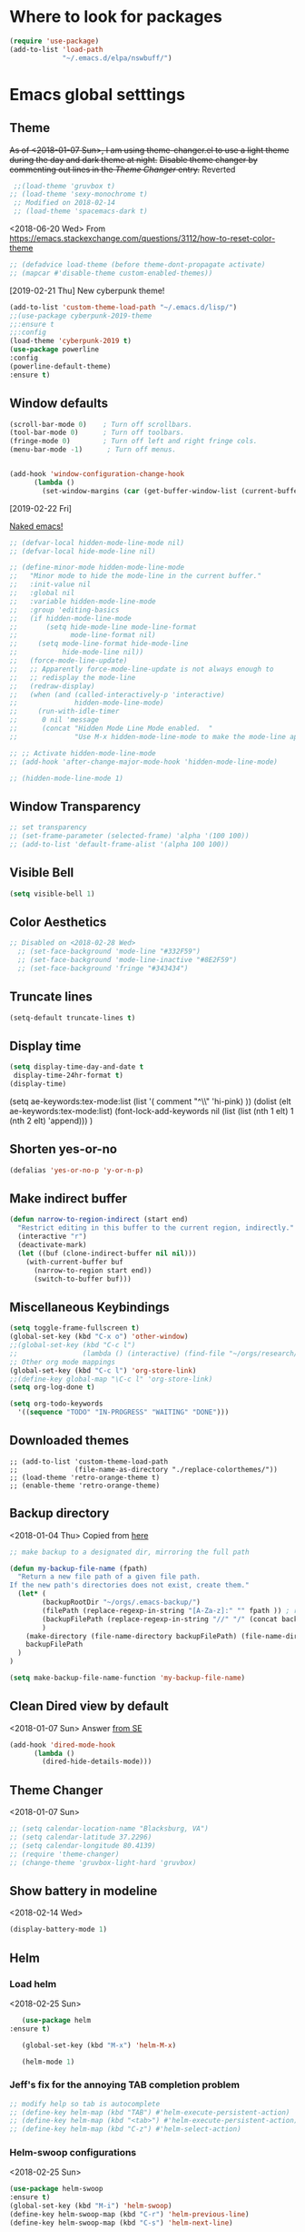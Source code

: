 * Where to look for packages
#+begin_src emacs-lisp
  (require 'use-package)
  (add-to-list 'load-path
               "~/.emacs.d/elpa/nswbuff/")

#+end_src

#+RESULTS:

* Emacs global setttings
** Theme
+As of <2018-01-07 Sun>, I am using theme-changer.el to use a light theme during the day and dark theme at night.+
+Disable theme changer by commenting out lines in the [[*Theme Changer][Theme Changer]] entry.+
Reverted
#+BEGIN_SRC emacs-lisp
  ;;(load-theme 'gruvbox t) 
 ;; (load-theme 'sexy-monochrome t)
  ;; Modified on 2018-02-14
  ;; (load-theme 'spacemacs-dark t)
#+END_SRC
<2018-06-20 Wed>
From https://emacs.stackexchange.com/questions/3112/how-to-reset-color-theme
#+BEGIN_SRC emacs-lisp
  ;; (defadvice load-theme (before theme-dont-propagate activate)
  ;; (mapcar #'disable-theme custom-enabled-themes))

#+END_SRC

#+RESULTS:
: load-theme
[2019-02-21 Thu]
New cyberpunk theme!
#+begin_src emacs-lisp
(add-to-list 'custom-theme-load-path "~/.emacs.d/lisp/")
;;(use-package cyberpunk-2019-theme
;;:ensure t
;;:config
(load-theme 'cyberpunk-2019 t)
(use-package powerline
:config
(powerline-default-theme)
:ensure t)
#+end_src

#+RESULTS:
: t

** Window defaults
#+BEGIN_SRC emacs-lisp
(scroll-bar-mode 0)    ; Turn off scrollbars.
(tool-bar-mode 0)      ; Turn off toolbars.
(fringe-mode 0)        ; Turn off left and right fringe cols.
(menu-bar-mode -1)      ; Turn off menus.


(add-hook 'window-configuration-change-hook
	  (lambda ()
	    (set-window-margins (car (get-buffer-window-list (current-buffer) nil t)) 2 2 )))
#+END_SRC
[2019-02-22 Fri]

[[https://emacs-doctor.com/emacs-strip-tease.html][Naked emacs!]]

#+begin_src emacs-lisp
  ;; (defvar-local hidden-mode-line-mode nil)
  ;; (defvar-local hide-mode-line nil)

  ;; (define-minor-mode hidden-mode-line-mode
  ;;   "Minor mode to hide the mode-line in the current buffer."
  ;;   :init-value nil
  ;;   :global nil
  ;;   :variable hidden-mode-line-mode
  ;;   :group 'editing-basics
  ;;   (if hidden-mode-line-mode
  ;;       (setq hide-mode-line mode-line-format
  ;;             mode-line-format nil)
  ;;     (setq mode-line-format hide-mode-line
  ;;           hide-mode-line nil))
  ;;   (force-mode-line-update)
  ;;   ;; Apparently force-mode-line-update is not always enough to
  ;;   ;; redisplay the mode-line
  ;;   (redraw-display)
  ;;   (when (and (called-interactively-p 'interactive)
  ;;              hidden-mode-line-mode)
  ;;     (run-with-idle-timer
  ;;      0 nil 'message
  ;;      (concat "Hidden Mode Line Mode enabled.  "
  ;;              "Use M-x hidden-mode-line-mode to make the mode-line appear."))))

  ;; ;; Activate hidden-mode-line-mode
  ;; (add-hook 'after-change-major-mode-hook 'hidden-mode-line-mode)

  ;; (hidden-mode-line-mode 1)
#+end_src
** Window Transparency
#+BEGIN_SRC emacs-lisp
  ;; set transparency
  ;; (set-frame-parameter (selected-frame) 'alpha '(100 100))
  ;; (add-to-list 'default-frame-alist '(alpha 100 100))
#+END_SRC
** Visible Bell
#+BEGIN_SRC emacs-lisp
(setq visible-bell 1)
#+END_SRC

** Color Aesthetics
#+BEGIN_SRC emacs-lisp
;; Disabled on <2018-02-28 Wed>
  ;; (set-face-background 'mode-line "#332F59")
  ;; (set-face-background 'mode-line-inactive "#8E2F59")
  ;; (set-face-background 'fringe "#343434")
#+END_SRC
** Truncate lines
#+BEGIN_SRC emacs-lisp
  (setq-default truncate-lines t)
#+END_SRC
** Display time
#+BEGIN_SRC emacs-lisp
(setq display-time-day-and-date t
 display-time-24hr-format t)
(display-time)
#+END_SRC
(setq ae-keywords:tex-mode:list 
      (list  '( comment "^\\s *\\(%.+$\\)" 'hi-pink)
      ))
(dolist (elt ae-keywords:tex-mode:list)
  (font-lock-add-keywords nil (list (list (nth 1 elt) 1 (nth 2 elt) 'append)))
  )
** Shorten yes-or-no
#+begin_src emacs-lisp
    (defalias 'yes-or-no-p 'y-or-n-p)
#+end_src

#+RESULTS:
: yes-or-no-p

** Make indirect buffer 
#+BEGIN_SRC emacs-lisp
(defun narrow-to-region-indirect (start end)
  "Restrict editing in this buffer to the current region, indirectly."
  (interactive "r")
  (deactivate-mark)
  (let ((buf (clone-indirect-buffer nil nil)))
    (with-current-buffer buf
      (narrow-to-region start end))
      (switch-to-buffer buf)))
#+END_SRC
** Miscellaneous Keybindings
#+BEGIN_SRC emacs-lisp
(setq toggle-frame-fullscreen t)
(global-set-key (kbd "C-x o") 'other-window)
;;(global-set-key (kbd "C-c l") 
;;                (lambda () (interactive) (find-file "~/orgs/research/LabNoteBook.org")))
;; Other org mode mappings
(global-set-key (kbd "C-c l") 'org-store-link)
;;(define-key global-map "\C-c l" 'org-store-link)
(setq org-log-done t)

(setq org-todo-keywords
  '((sequence "TODO" "IN-PROGRESS" "WAITING" "DONE")))
#+END_SRC
** Downloaded themes
#+BEGIN_SRC elisp
  ;; (add-to-list 'custom-theme-load-path
  ;;              (file-name-as-directory "./replace-colorthemes/"))
  ;; (load-theme 'retro-orange-theme t)
  ;; (enable-theme 'retro-orange-theme)
#+END_SRC
** Backup directory
<2018-01-04 Thu>
Copied from [[http://ergoemacs.org/emacs/emacs_set_backup_into_a_directory.html][here]]
#+BEGIN_SRC emacs-lisp
;; make backup to a designated dir, mirroring the full path

(defun my-backup-file-name (fpath)
  "Return a new file path of a given file path.
If the new path's directories does not exist, create them."
  (let* (
        (backupRootDir "~/orgs/.emacs-backup/")
        (filePath (replace-regexp-in-string "[A-Za-z]:" "" fpath )) ; remove Windows driver letter in path, for example, “C:”
        (backupFilePath (replace-regexp-in-string "//" "/" (concat backupRootDir filePath "~") ))
        )
    (make-directory (file-name-directory backupFilePath) (file-name-directory backupFilePath))
    backupFilePath
  )
)

(setq make-backup-file-name-function 'my-backup-file-name)

#+END_SRC
** Clean Dired view by default
   <2018-01-07 Sun>
   Answer [[https://emacs.stackexchange.com/a/27913][from SE]]
   #+BEGIN_SRC emacs-lisp
(add-hook 'dired-mode-hook
      (lambda ()
        (dired-hide-details-mode)))
#+END_SRC
** Theme Changer
   <2018-01-07 Sun>
#+BEGIN_SRC emacs-lisp
  ;; (setq calendar-location-name "Blacksburg, VA") 
  ;; (setq calendar-latitude 37.2296)
  ;; (setq calendar-longitude 80.4139)
  ;; (require 'theme-changer)
  ;; (change-theme 'gruvbox-light-hard 'gruvbox)
#+END_SRC
** Show battery in modeline
<2018-02-14 Wed>
#+BEGIN_SRC emacs-lisp
(display-battery-mode 1) 
#+END_SRC
** Helm
*** Load helm
 <2018-02-25 Sun>
 #+BEGIN_SRC emacs-lisp
   (use-package helm
:ensure t)

   (global-set-key (kbd "M-x") 'helm-M-x)

   (helm-mode 1)
 #+END_SRC
*** Jeff's fix for the annoying TAB completion problem
#+BEGIN_SRC emacs-lisp
  ;; modify help so tab is autocomplete
  ;; (define-key helm-map (kbd "TAB") #'helm-execute-persistent-action)
  ;; (define-key helm-map (kbd "<tab>") #'helm-execute-persistent-action)
  ;; (define-key helm-map (kbd "C-z") #'helm-select-action)
#+END_SRC
*** Helm-swoop configurations
<2018-02-25 Sun>
#+BEGIN_SRC emacs-lisp
(use-package helm-swoop
:ensure t)
(global-set-key (kbd "M-i") 'helm-swoop)
(define-key helm-swoop-map (kbd "C-r") 'helm-previous-line)
(define-key helm-swoop-map (kbd "C-s") 'helm-next-line)
#+END_SRC
*** Reconfiguring helm-bibtex
#+BEGIN_SRC emacs-lisp
(add-to-list 'load-path
              "~/.emacs.d/elpa/helm-bibtex")
(autoload 'helm-bibtex "helm-bibtex" "" t)
#+END_SRC
** Abbrev
<2018-02-25 Sun>
#+BEGIN_SRC emacs-lisp
  ;; (load "~/.emacs.d/lisp/aj-abbrev.el")   
#+END_SRC
** Visual Regexp
<2018-02-25 Sun>
#+BEGIN_SRC emacs-lisp
(use-package visual-regexp
:ensure t)
(define-key global-map (kbd "C-c r") 'vr/replace)
(define-key global-map (kbd "C-c q") 'vr/query-replace)
#+END_SRC
** YASnippet
<2018-04-05 Thu>
#+BEGIN_SRC emacs-lisp
(add-to-list 'load-path
              "~/.emacs.d/plugins/yasnippet")
(use-package yasnippet
:ensure t)

(setq yas-snippet-dirs
      '("~/.emacs.d/snippets"                 ;; personal snippets
        ))
(yas-global-mode 1)
#+END_SRC

#+RESULTS:
: t

** Company
#+BEGIN_SRC emacs-lisp :tangle no
  (add-hook 'after-init-hook 'global-company-mode)
  (with-eval-after-load 'company 
    (add-to-list 'company-backends 'company-jedi 'company-math-symbols-latex))
  ;; (add-to-list 'company-backends 'company-ob-ipython) ;
#+END_SRC

#+RESULTS:
| company-bbdb | company-nxml | company-css | company-eclim | company-semantic | company-clang | company-xcode | company-cmake | company-capf | company-files | (company-dabbrev-code company-gtags company-etags company-keywords) | company-oddmuse | company-dabbrev | company-jedi |

[2019-03-14 Thu]
#+begin_src emacs-lisp
    (eval-after-load 'company
      '(progn
         (define-key company-active-map (kbd "<tab>") 'company-complete-common-or-cycle)
         ))

    ;;(company-quickhelp-mode)
  ;; (require 'company-box)
  ;; (add-hook 'company-mode-hook 'company-box-mode)
#+end_src

** Annoying C-z
<2018-04-27 Fri>
Found it [[https://superuser.com/a/349997][on stackexhange]]
#+BEGIN_SRC emacs-lisp
(global-unset-key (kbd "C-z"))
#+END_SRC
** Fonts
#+BEGIN_SRC emacs-lisp
  ;; (when (window-system)
  ;;   (set-frame-font "Fira Code"))
  ;; (let ((alist '((33 . ".\\(?:\\(?:==\\|!!\\)\\|[!=]\\)")
  ;;                (35 . ".\\(?:###\\|##\\|_(\\|[#(?[_{]\\)")
  ;;                (36 . ".\\(?:>\\)")
  ;;                (37 . ".\\(?:\\(?:%%\\)\\|%\\)")
  ;;                (38 . ".\\(?:\\(?:&&\\)\\|&\\)")
  ;;                (42 . ".\\(?:\\(?:\\*\\*/\\)\\|\\(?:\\*[*/]\\)\\|[*/>]\\)")
  ;;                (43 . ".\\(?:\\(?:\\+\\+\\)\\|[+>]\\)")
  ;;                (45 . ".\\(?:\\(?:-[>-]\\|<<\\|>>\\)\\|[<>}~-]\\)")
  ;;                (46 . ".\\(?:\\(?:\\.[.<]\\)\\|[.=-]\\)")
  ;;                (47 . ".\\(?:\\(?:\\*\\*\\|//\\|==\\)\\|[*/=>]\\)")
  ;;                (48 . ".\\(?:x[a-zA-Z]\\)")
  ;;                (58 . ".\\(?:::\\|[:=]\\)")
  ;;                (59 . ".\\(?:;;\\|;\\)")
  ;;                (60 . ".\\(?:\\(?:!--\\)\\|\\(?:~~\\|->\\|\\$>\\|\\*>\\|\\+>\\|--\\|<[<=-]\\|=[<=>]\\||>\\)\\|[*$+~/<=>|-]\\)")
  ;;                (61 . ".\\(?:\\(?:/=\\|:=\\|<<\\|=[=>]\\|>>\\)\\|[<=>~]\\)")
  ;;                (62 . ".\\(?:\\(?:=>\\|>[=>-]\\)\\|[=>-]\\)")
  ;;                (63 . ".\\(?:\\(\\?\\?\\)\\|[:=?]\\)")
  ;;                (91 . ".\\(?:]\\)")
  ;;                (92 . ".\\(?:\\(?:\\\\\\\\\\)\\|\\\\\\)")
  ;;                (94 . ".\\(?:=\\)")
  ;;                (119 . ".\\(?:ww\\)")
  ;;                (123 . ".\\(?:-\\)")
  ;;                (124 . ".\\(?:\\(?:|[=|]\\)\\|[=>|]\\)")
  ;;                (126 . ".\\(?:~>\\|~~\\|[>=@~-]\\)")
  ;;                )
  ;;              ))
  ;;   (dolist (char-regexp alist)
  ;;     (set-char-table-range composition-function-table (car char-regexp)
  ;;                           `([,(cdr char-regexp) 0 font-shape-gstring]))))



  ;; ;;; Fira code
  ;; ;; This works when using emacs --daemon + emacsclient
  ;; (add-hook 'after-make-frame-functions (lambda (frame) (set-fontset-font t '(#Xe100 . #Xe16f) "Fira Code Symbol")))
  ;; ;; This works when using emacs without server/client
  ;; (set-fontset-font t '(#Xe100 . #Xe16f) "Fira Code Symbol")
  ;; ;; I haven't found one statement that makes both of the above situations work, so I use both for now

  ;; (defconst fira-code-font-lock-keywords-alist
  ;;   (mapcar (lambda (regex-char-pair)
  ;;             `(,(car regex-char-pair)
  ;;               (0 (prog1 ()
  ;;                    (compose-region (match-beginning 1)
  ;;                                    (match-end 1)
  ;;                                    ;; The first argument to concat is a string containing a literal tab
  ;;                                    ,(concat "	" (list (decode-char 'ucs (cadr regex-char-pair)))))))))
  ;;           '(("\\(www\\)"                   #Xe100)
  ;;             ("[^/]\\(\\*\\*\\)[^/]"        #Xe101)
  ;;             ("\\(\\*\\*\\*\\)"             #Xe102)
  ;;             ("\\(\\*\\*/\\)"               #Xe103)
  ;;             ("\\(\\*>\\)"                  #Xe104)
  ;;             ("[^*]\\(\\*/\\)"              #Xe105)
  ;;             ("\\(\\\\\\\\\\)"              #Xe106)
  ;;             ("\\(\\\\\\\\\\\\\\)"          #Xe107)
  ;;             ("\\({-\\)"                    #Xe108)
  ;;             ("\\(\\[\\]\\)"                #Xe109)
  ;;             ("\\(::\\)"                    #Xe10a)
  ;;             ("\\(:::\\)"                   #Xe10b)
  ;;             ("[^=]\\(:=\\)"                #Xe10c)
  ;;             ("\\(!!\\)"                    #Xe10d)
  ;;             ("\\(!=\\)"                    #Xe10e)
  ;;             ("\\(!==\\)"                   #Xe10f)
  ;;             ("\\(-}\\)"                    #Xe110)
  ;;             ("\\(--\\)"                    #Xe111)
  ;;             ("\\(---\\)"                   #Xe112)
  ;;             ("\\(-->\\)"                   #Xe113)
  ;;             ("[^-]\\(->\\)"                #Xe114)
  ;;             ("\\(->>\\)"                   #Xe115)
  ;;             ("\\(-<\\)"                    #Xe116)
  ;;             ("\\(-<<\\)"                   #Xe117)
  ;;             ("\\(-~\\)"                    #Xe118)
  ;;             ("\\(#{\\)"                    #Xe119)
  ;;             ("\\(#\\[\\)"                  #Xe11a)
  ;;             ("\\(##\\)"                    #Xe11b)
  ;;             ("\\(###\\)"                   #Xe11c)
  ;;             ("\\(####\\)"                  #Xe11d)
  ;;             ("\\(#(\\)"                    #Xe11e)
  ;;             ("\\(#\\?\\)"                  #Xe11f)
  ;;             ("\\(#_\\)"                    #Xe120)
  ;;             ("\\(#_(\\)"                   #Xe121)
  ;;             ("\\(\\.-\\)"                  #Xe122)
  ;;             ("\\(\\.=\\)"                  #Xe123)
  ;;             ("\\(\\.\\.\\)"                #Xe124)
  ;;             ("\\(\\.\\.<\\)"               #Xe125)
  ;;             ("\\(\\.\\.\\.\\)"             #Xe126)
  ;;             ("\\(\\?=\\)"                  #Xe127)
  ;;             ("\\(\\?\\?\\)"                #Xe128)
  ;;             ("\\(;;\\)"                    #Xe129)
  ;;             ("\\(/\\*\\)"                  #Xe12a)
  ;;             ("\\(/\\*\\*\\)"               #Xe12b)
  ;;             ("\\(/=\\)"                    #Xe12c)
  ;;             ("\\(/==\\)"                   #Xe12d)
  ;;             ("\\(/>\\)"                    #Xe12e)
  ;;             ("\\(//\\)"                    #Xe12f)
  ;;             ("\\(///\\)"                   #Xe130)
  ;;             ("\\(&&\\)"                    #Xe131)
  ;;             ("\\(||\\)"                    #Xe132)
  ;;             ("\\(||=\\)"                   #Xe133)
  ;;             ("[^|]\\(|=\\)"                #Xe134)
  ;;             ("\\(|>\\)"                    #Xe135)
  ;;             ("\\(\\^=\\)"                  #Xe136)
  ;;             ("\\(\\$>\\)"                  #Xe137)
  ;;             ("\\(\\+\\+\\)"                #Xe138)
  ;;             ("\\(\\+\\+\\+\\)"             #Xe139)
  ;;             ("\\(\\+>\\)"                  #Xe13a)
  ;;             ("\\(=:=\\)"                   #Xe13b)
  ;;             ("[^!/]\\(==\\)[^>]"           #Xe13c)
  ;;             ("\\(===\\)"                   #Xe13d)
  ;;             ("\\(==>\\)"                   #Xe13e)
  ;;             ("[^=]\\(=>\\)"                #Xe13f)
  ;;             ("\\(=>>\\)"                   #Xe140)
  ;;             ("\\(<=\\)"                    #Xe141)
  ;;             ("\\(=<<\\)"                   #Xe142)
  ;;             ("\\(=/=\\)"                   #Xe143)
  ;;             ("\\(>-\\)"                    #Xe144)
  ;;             ("\\(>=\\)"                    #Xe145)
  ;;             ("\\(>=>\\)"                   #Xe146)
  ;;             ("[^-=]\\(>>\\)"               #Xe147)
  ;;             ("\\(>>-\\)"                   #Xe148)
  ;;             ("\\(>>=\\)"                   #Xe149)
  ;;             ("\\(>>>\\)"                   #Xe14a)
  ;;             ("\\(<\\*\\)"                  #Xe14b)
  ;;             ("\\(<\\*>\\)"                 #Xe14c)
  ;;             ("\\(<|\\)"                    #Xe14d)
  ;;             ("\\(<|>\\)"                   #Xe14e)
  ;;             ("\\(<\\$\\)"                  #Xe14f)
  ;;             ("\\(<\\$>\\)"                 #Xe150)
  ;;             ("\\(<!--\\)"                  #Xe151)
  ;;             ("\\(<-\\)"                    #Xe152)
  ;;             ("\\(<--\\)"                   #Xe153)
  ;;             ("\\(<->\\)"                   #Xe154)
  ;;             ("\\(<\\+\\)"                  #Xe155)
  ;;             ("\\(<\\+>\\)"                 #Xe156)
  ;;             ("\\(<=\\)"                    #Xe157)
  ;;             ("\\(<==\\)"                   #Xe158)
  ;;             ("\\(<=>\\)"                   #Xe159)
  ;;             ("\\(<=<\\)"                   #Xe15a)
  ;;             ("\\(<>\\)"                    #Xe15b)
  ;;             ("[^-=]\\(<<\\)"               #Xe15c)
  ;;             ("\\(<<-\\)"                   #Xe15d)
  ;;             ("\\(<<=\\)"                   #Xe15e)
  ;;             ("\\(<<<\\)"                   #Xe15f)
  ;;             ("\\(<~\\)"                    #Xe160)
  ;;             ("\\(<~~\\)"                   #Xe161)
  ;;             ("\\(</\\)"                    #Xe162)
  ;;             ("\\(</>\\)"                   #Xe163)
  ;;             ("\\(~@\\)"                    #Xe164)
  ;;             ("\\(~-\\)"                    #Xe165)
  ;;             ("\\(~=\\)"                    #Xe166)
  ;;             ("\\(~>\\)"                    #Xe167)
  ;;             ("[^<]\\(~~\\)"                #Xe168)
  ;;             ("\\(~~>\\)"                   #Xe169)
  ;;             ("\\(%%\\)"                    #Xe16a)
  ;;             ;;("\\(x\\)"                     #Xe16b)
  ;;             ("[^:=]\\(:\\)[^:=]"           #Xe16c)
  ;;             ("[^\\+<>]\\(\\+\\)[^\\+<>]"   #Xe16d)
  ;;             ("[^\\*/<>]\\(\\*\\)[^\\*/<>]" #Xe16f))))

  ;; (defun add-fira-code-symbol-keywords ()
  ;;   (font-lock-add-keywords nil fira-code-font-lock-keywords-alist))

  ;; (add-hook 'prog-mode-hook
  ;;           #'add-fira-code-symbol-keywords)

      ;; (set-face-font 'default "-CYEL-Iosevka-normal-normal-normal-*-16-*-*-*-d-0-iso10646-1")
      ;; (add-to-list 'load-path
      ;;              "~/.emacs.d/lisp/")
      ;; (load "~/.emacs.d/lisp/symbols.el")
#+END_SRC
** Rectangular select regep operations
   <2018-05-10 Thu>
Copied from [[https://stackoverflow.com/questions/11130546/search-and-replace-inside-a-rectangle-in-emacs][this Stackoverflow answer]]
#+BEGIN_SRC emacs-lisp :tangle no
  (use-package rect
               :ensure t)


  (defun my-search-replace-in-rectangle
    (start end search-pattern replacement search-function literal)
    "Replace all instances of SEARCH-PATTERN (as found by SEARCH-FUNCTION)
  with REPLACEMENT, in each line of the rectangle established by the START
  and END buffer positions.

  SEARCH-FUNCTION should take the same BOUND and NOERROR arguments as
  `search-forward' and `re-search-forward'.

  The LITERAL argument is passed to `replace-match' during replacement.

  If `case-replace' is nil, do not alter case of replacement text."
    (apply-on-rectangle
     (lambda (start-col end-col search-function search-pattern replacement)
       (move-to-column start-col)
       (let ((bound (min (+ (point) (- end-col start-col))
                         (line-end-position)))
             (fixedcase (not case-replace)))
         (while (funcall search-function search-pattern bound t)
           (replace-match replacement fixedcase literal))))
     start end search-function search-pattern replacement))

  (defun my-replace-regexp-rectangle-read-args (regexp-flag)
    "Interactively read arguments for `my-replace-regexp-rectangle'
  or `my-replace-string-rectangle' (depending upon REGEXP-FLAG)."
    (let ((args (query-replace-read-args
                 (concat "Replace"
                         (if current-prefix-arg " word" "")
                         (if regexp-flag " regexp" " string"))
                 regexp-flag)))
      (list (region-beginning) (region-end)
            (nth 0 args) (nth 1 args) (nth 2 args))))

  (defun my-replace-regexp-rectangle
    (start end regexp to-string &optional delimited)
    "Perform a regexp search and replace on each line of a rectangle
  established by START and END (interactively, the marked region),
  similar to `replace-regexp'.

  Optional arg DELIMITED (prefix arg if interactive), if non-nil, means
  replace only matches surrounded by word boundaries.

  If `case-replace' is nil, do not alter case of replacement text."
    (interactive (my-replace-regexp-rectangle-read-args t))
    (when delimited
      (setq regexp (concat "\\b" regexp "\\b")))
    (my-search-replace-in-rectangle
     start end regexp to-string 're-search-forward nil))

  (defun my-replace-string-rectangle
    (start end from-string to-string &optional delimited)
    "Perform a string search and replace on each line of a rectangle
  established by START and END (interactively, the marked region),
  similar to `replace-string'.

  Optional arg DELIMITED (prefix arg if interactive), if non-nil, means
  replace only matches surrounded by word boundaries.

  If `case-replace' is nil, do not alter case of replacement text."
    (interactive (my-replace-regexp-rectangle-read-args nil))
    (let ((search-function 'search-forward))
      (when delimited
        (setq search-function 're-search-forward
              from-string (concat "\\b" (regexp-quote from-string) "\\b")))
      (my-search-replace-in-rectangle
       start end from-string to-string search-function t)))

  (global-set-key (kbd "C-x r M-%") 'my-replace-string-rectangle)
  (global-set-key (kbd "C-x r C-M-%") 'my-replace-regexp-rectangle)
#+END_SRC
** Auto fill mode
<2018-06-08 Fri>
Set autofill mode by default for all major modes
#+BEGIN_SRC emacs-lisp
;; This becomes annoying in shell and org buffers
;;(setq-default auto-fill-function 'do-autoill)
#+END_SRC
** Auto reload files
#+BEGIN_SRC emacs-lisp
(global-auto-revert-mode t)
#+END_SRC
** Auto reload files
#+BEGIN_SRC emacs-lisp
(global-auto-revert-mode t)
#+END_SRC
** My macros
#+BEGIN_SRC emacs-lisp
(fset 'mydb
   [?\C-x ?1 ?\C-x ?3 ?\C-x ?\C-f ?~ ?/ ?. ?e ?m tab ?. tab ?s ?t ?a ?r tab ?. ?o tab return ?\C-c ?a ?  ?\C-x ?- ?\C-x ?\C-- ?\C-x ?o ?\C-x ?2 ?\C-x ?\C-b])
(global-set-key (kbd "C-c d") 'mydb)
#+END_SRC
** Dired listing chronological instead of alphabetical
#+BEGIN_SRC emacs-lisp
(setq dired-listing-switches "-lt")

#+END_SRC

#+RESULTS:
: -lt

** Avy for navigation
#+begin_src emacs-lisp
(global-set-key (kbd "C-:") 'avy-goto-char)
#+end_src

#+RESULTS:
: avy-goto-char

* Python
** Setting to use shell arguments?
#+BEGIN_SRC emacs-lisp
;;;;;;;;;;;;;;;;;;;;;;;;;;;;;;;;;;;;;;;;;;;;;;;;;;;;;;;;;;;;;;;;;;;;;;;;
;; Python setup to use the shell python variable for emacs, so uses conda
(defun set-exec-path-from-shell-PATH ()
  (interactive)
  (let ((path-from-shell (replace-regexp-in-string "^.*\n.*shell\n" "" (shell-command-to-string "$SHELL --login -i -\
c 'echo $PATH'"))))
  (setenv "PATH" path-from-shell)                                                                                    
(setq exec-path (split-string path-from-shell path-separator))))
(set-exec-path-from-shell-PATH)  
#+END_SRC

** Elpy 
<2018-03-17 Sat>
#+BEGIN_SRC emacs-lisp
  ;; (elpy-enable)
  (setq-default indent-tabs-mode nil)
#+END_SRC
** Virtual environments
#+begin_src emacs-lisp
(use-package virtualenvwrapper
:ensure t)

(venv-initialize-interactive-shells) ;; if you want interactive shell support
;;(venv-initialize-eshell) ;; if you want eshell support
;; note that setting `venv-location` is not necessary if you
;; use the default location (`~/.virtualenvs`), or if the
;; the environment variable `WORKON_HOME` points to the right place
(setq venv-location "~/jalihal_projects/Research/data/ModelAnalysis/nutsig")
(venv-workon "local")
#+end_src

#+RESULTS:

To activate the venv, type =M-x venv-workon= and select a venv

To deactivate, type =M-x venv-deactivate=
** Jedi
#+begin_src emacs-lisp
(add-hook 'python-mode-hook 'jedi:setup)
#+end_src

#+RESULTS:
| jedi:setup |

* Org-mode
** Enable org-mode
#+BEGIN_SRC emacs-lisp
;;;;org-mode configuration
(add-to-list 'package-archives '("org" . "http://orgmode.org/elpa/") t)
(use-package org
:ensure org-plus-contrib)

(define-key global-map "\C-ca" 'org-agenda)
#+END_SRC
** Setting timestamp when TODO state changes to DONE
#+BEGIN_SRC emacs-lisp
(setq org-log-done 'time)
#+END_SRC   
** Open PDFs in evince
#+BEGIN_SRC emacs-lisp
;; PDFs visited in Org-mode are opened in Evince (and not in the default choice) http://stackoverflow.com/a/8836108/789593
(add-hook 'org-mode-hook
      '(lambda ()
         (delete '("\\.pdf\\'" . default) org-file-apps)
         (add-to-list 'org-file-apps '("\\.pdf\\'" . "evince %s"))))
#+END_SRC
** Ob-ipython
#+begin_src emacs-lisp
(add-to-list 'load-path
              "~/.emacs.d/elpa/ob-ipython/")

(require 'ob-ipython)

#+end_src

#+RESULTS:
: ob-ipython

** Org-Babel setup

#+BEGIN_SRC emacs-lisp
(org-babel-do-load-languages
`org-babel-load-languages
 `((dot . t)
 (shell . t)
 (python . t)
 (ditaa . t)
 (latex . t)
(ipython . t)
;; (R . t)
;;(julia . t)
;;(screen . t)
))

 (setq org-confirm-babel-evaluate nil)   ;don't prompt me to confirm everytime I want to evaluate a block
   ;; ;;; display/update images in the buffer after I evaluate
 (add-hook 'org-babel-after-execute-hook 'org-display-inline-images 'append)

#+END_SRC

#+RESULTS:
| org-display-inline-images |
[2019-01-08 Tue]
Async
#+begin_src emacs-lisp
(use-package ob-async
:ensure t)

#+end_src

#+RESULTS:
: ob-async
[2019-04-25 Thu 22:47]
Export to IPYNB
#+begin_src emacs-lisp
(add-to-list 'load-path
              "~/.emacs.d/elpa/ox-ipynb/")

(require 'ox-ipynb)
#+end_src

#+RESULTS:
: ox-ipynb

** Org-capture
*** Setup
#+BEGIN_SRC emacs-lisp
;; Org-capture setup
(define-key global-map "\C-cc" 'org-capture)
#+END_SRC
** Capture Templates
#+BEGIN_SRC emacs-lisp
  (setq org-capture-templates
        '(
          ("t" "Tasks")
          ("tw" "(work) Task/Idea" entry (file+headline "~/jalihal_projects/Research/LabNoteBook.org" "Tasks")
           "** TODO %?  %^g
    :PROPERTIES:
    :BLOCKER:
    :TRIGGER:
    :END:\n%u" )

          ("e" "Entry")
          ("ep" "presentation" entry (file+olp "~/jalihal_projects/Research/presentations.org" "Presentations")
           "** Meeting on %U
  ,#+BIND: org-export-use-babel nil
  ,#+STARTUP: beamer
  ,#+OPTIONS: H:1 toc:nil
  ,#+AUTHOR: Amogh Jalihal
  ,#+TITLE: Meeting on %U
  ,#+EXPORT_FILE_NAME: 
  ,#+LATEX_HEADER: \\usetheme{metropolis}
  %?" :prepend t :empty-lines 1)
          ("em" "meeting" entry (file+olp "~/jalihal_projects/Research/meeting-notes.org" "Meeting Notes")
           "** Meeting on %U
  - %?" :prepend t :empty-lines 1)        
          ("el" "labnotebook" entry (file+datetree "~/jalihal_projects/Research/LabNoteBook.org")
           "* %?
  %U")        
          ;;("e" "Event" entry (file+datetree "~/orgs/diary.org")
          ;;"* IN-PROGRESS EVENT with %? :MEETING:\n%t" :clock-in t :clock-resume t)
          ("cp" "personal" entry (file+datetree "~/orgs/diary.org")
           "* %?\n%U\n" :clock-in t :clock-resume t)
          ("s" "Social" entry (file+olp "~/public_html/social.org" "Social")
           "* \n
    ,#+BEGIN_EXPORT html
    <div class=\"container\">
    ,#+END_EXPORT\n
    %U\n\n%?\n
    ,#+BEGIN_EXPORT html
    </div>
    ,#+END_EXPORT" :prepend t :empty-lines 1)
          ))
  ;; Allow creation of new parent nodes
  (setq org-refile-allow-creating-parent-nodes `confirm)
  ;; Look up to three levels deep
  (setq org-refile-targets '((org-agenda-files :maxlevel . 4)))
#+END_SRC

#+RESULTS:
: ((org-agenda-files :maxlevel . 4))

*** Capture from browser
#+BEGIN_SRC emacs-lisp
;; Commented the following 4 lines because I don't use them anymore
;; (server-start)
;; (require 'org-protocol) 
;; (add-to-list 'load-path "~/.emacs.d/org-protocol-capture-html/")
;; (require 'org-protocol-capture-html)
;; SOURCE: http://cachestocaches.com/2016/9/my-workflow-org-agenda/
#+END_SRC
** Org-Agenda
#+BEGIN_SRC emacs-lisp
  (setq org-agenda-custom-commands
        ;; The " " here is the shortcut for this agenda, so `C-c a SPC`
        '((" " "Agenda"
           ((agenda "" nil)
            ;; All headings with the "cs6824" tag

            (tags-todo "paper"
                       ((org-agenda-overriding-header "Paper")))
            (tags-todo "presentation"
                       ((org-agenda-overriding-header "Presentations")))

            (tags-todo "NutSig"
                       ((org-agenda-overriding-header "Model building")))
            (tags-todo "scripting"
                       ((org-agenda-overriding-header "Scripting")))

            (tags-todo "literature"
                       ((org-agenda-overriding-header "Literature")))
            (tags-todo "personal"
                       ((org-agenda-overriding-header "All personal tasks")))
                       
            (tags-todo "work"
                       ((org-agenda-overriding-header "All Research")))
            ;; (tags-todo ""
            ;;            ((org-agenda-overriding-header "Seminar Organization Tasks")))
            ;; (tags-todo "personal"
            ;;            ((org-agenda-overriding-header "Personal Tasks")))
            (todo "TODO"
                  ((org-agenda-overriding-header "Task list")
                   ;; sort by time, priority, and category
                   (org-agenda-sorting-strategy
                    '(time-up priority-down effort-up)))) ;; category-keepx
            ;; Everything on hold
            ;; All "WAITING" items
            (todo "WAITING"
                  ((org-agenda-overriding-header "Future Tasks")))
            )
           )))
#+END_SRC
** Inline Image setting for Org-mode
#+BEGIN_SRC emacs-lisp
;;;;;;;;;;;;;;;;;;;;;;;;;;;;;;;;;;;;;;;;;;;;;;;;;;;;;;;;;;;;;
; Targets include this file and any file contributing to the agenda - up to 5 levels deep
(setq org-image-actual-width nil)
(setq org-toggle-inline-images t)
#+END_SRC
<2018-10-26 Fri>
Refresh inline display
#+BEGIN_SRC elisp
(add-hook 'org-babel-after-execute-hook 'org-display-inline-images)
#+END_SRC

#+RESULTS:
| org-display-inline-images |

** Org-git-link
#+BEGIN_SRC emacs-lisp
(load-file "~/.emacs.d/org-git-link.el")
#+END_SRC
** Hydra
[2019-04-20 Sat]
Added this because hydra does not list lv as a dependency
, but doesn;t include this anymore as of today. This might 
change in the future.
#+begin_src emacs-lisp
    (add-to-list 'load-path "~/.emacs.d/lisp/") 
(require 'lv)
(use-package hydra
:ensure t)
#+end_src
Hydra-posframe
#+begin_src emacs-lisp
  ;; (use-package hydra-posframe
  ;;   :load-path "~/.emacs.d/elpa/hydra-posframe"
  ;;   :hook (after-init . hydra-posframe-enable))
#+end_src

#+RESULTS:
| hydra-posframe-enable | debian-ispell-set-default-dictionary | debian-ispell-set-startup-menu | x-wm-set-size-hint | table--make-cell-map | magit-auto-revert-mode--init-kludge | magit-startup-asserts | magit-version |

** Org-ref
#+BEGIN_SRC emacs-lisp
(use-package org-ref
:ensure t)

    (add-to-list 'load-path "~/.emacs.d/org-ref/") 
    (setq reftex-default-bibliography '("~/jalihal_projects/Research/references.bib"))

    (setq org-ref-bibliography-notes "~/jalihal_projects/Research/notes.org"
          org-ref-default-bibliography '("~/jalihal_projects/Research/references.bib")
    ;;      org-ref-default-bibliography '("~/Unison/YeastNutBib.bib")
          org-ref-pdf-directory "~/jalihal_projects/bibtex-pdfs/")
;;(setq bibtex-autokey-edit-before-use t)

#+END_SRC

#+RESULTS:
: ~/jalihal_projects/bibtex-pdfs/

*** Some shortcuts
**** Crossref-add-bib-entry
<2018-01-16 Tue>
#+BEGIN_SRC emacs-lisp
  (global-set-key (kbd "C-c b") 'crossref-add-bibtex-entry)
  (global-set-key (kbd "C-c ]") 'org-ref-helm-insert-cite-link)
#+END_SRC

#+RESULTS:
: org-ref-helm-insert-cite-link

*** Customizing bibkeys
<2018-11-30 Fri>
#+BEGIN_SRC elisp
  ;;     (setq bibtex-autokey-year-length 4
  ;;           bibtex-autokey-name-year-separator "_"
  ;;           bibtex-autokey-year-title-separator "_"
  ;;           bibtex-autokey-titlewords 3
  ;;           bibtex-autokey-titlewords-length 20
  ;;           bibtex-autokey-name-case-convert-function 'capitalize
  ;;           )
  ;; (defun bibtex-autokey-get-journal ()

  ;;   (let ((myjournal (bibtex-autokey-get-field "journal")))
  ;;     ))

  ;;   (defun bibtex-generate-autokey ()

  ;;     (let* ((names (bibtex-autokey-get-names))
  ;;            (year (bibtex-autokey-get-year))
  ;;            (title (bibtex-autokey-get-title))
  ;;            (myjournal (bibtex-autokey-get-journal))
  ;;            ;; (autokey (concat bibtex-autokey-prefix-string
  ;;            ;;                  names
  ;;            ;;                  (unless (or (equal names "")
  ;;            ;;                              (equal year ""))
  ;;            ;;                    bibtex-autokey-name-year-separator)
  ;;            ;;                  year
  ;;            ;;                  (unless (or (and (equal names "")
  ;;            ;;                                   (equal year ""))
  ;;            ;;                              (equal title ""))
  ;;            ;;                    bibtex-autokey-year-title-separator)
  ;;            ;;                  title)))
  ;;            (autokey (concat bibtex-autokey-prefix-string
  ;;                             year "-" myjournal "-" names "-" title)))

  ;;       (if bibtex-autokey-before-presentation-function
  ;;           (funcall bibtex-autokey-before-presentation-function autokey)
  ;;         autokey)))

#+END_SRC

#+RESULTS:
: bibtex-generate-autokey

*** Adding journal abbreviations
#+begin_src emacs-lisp
(add-to-list 'org-ref-bibtex-journal-abbreviations
  '("FEMS" "FEMS Yeast Research" "FEMS. Yeast. Res"))
#+end_src

#+RESULTS:
| FEMS     | FEMS Yeast Research                                                             | FEMS. Yeast. Res                |
| ACR      | Accounts of Chemical Research                                                   | Acc. Chem. Res.                 |
| ACAT     | ACS Catalysis                                                                   | ACS Catal.                      |
| AM       | Acta Materialia                                                                 | Acta Mater.                     |
| AMM      | Acta Metallurgica et Materialia                                                 | Acta Metall. Mater.             |
| AEM      | Advanced Energy Materials                                                       | Adv. Energy Mater.              |
| AAMI     | ACS Applied Materials \& Interfaces                                             | ACS Appl. Mater. Interfaces     |
| AMiner   | American Mineralogist                                                           | Am. Mineral.                    |
| AngC     | Angewandte Chemie-International Edition                                         | Angew. Chem. Int. Edit.         |
| APLM     | APL Materials                                                                   | APL Mat.                        |
| ACBE     | Applied Catalysis B: Environmental                                              | Appl. Catal. B-Environ.         |
| APL      | Applied Physics Letters                                                         | Appl. Phys. Lett.               |
| ASS      | Applied Surface Science                                                         | Appl. Surf. Sci.                |
| CL       | Catalysis Letters                                                               | Catal. Lett.                    |
| CC       | Catalysis Communications                                                        | Catal. Commun.                  |
| CST      | Catalysis Science & Technology                                                  | Catal. Sci. Technol.            |
| CT       | Catalysis Today                                                                 | Catal. Today                    |
| ChC      | Chemical Communications                                                         | Chem. Commun.                   |
| CPL      | Chemical Physics Letters                                                        | Chem. Phys. Lett                |
| CR       | Chemical Reviews                                                                | Chem. Rev.                      |
| CSR      | Chemical Society Reviews                                                        | Chem. Soc. Rev.                 |
| CSR      | Chemical Society Reviews                                                        | Chem. Soc. Rev.                 |
| CM       | Chemistry of Materials                                                          | Chem. Mater.                    |
| CSA      | Colloids and Surfaces, A: Physicochemical and Engineering Aspects               | Colloids Surf., A               |
| CF       | Combustion and Flame                                                            | Combust. Flame                  |
| CPMS     | Computational Materials Science                                                 | Comp. Mater. Sci.               |
| CPC      | Computer Physics Communications                                                 | Comput. Phys. Commun.           |
| CSE      | Computing in Science \& Engineering                                             | Comput. Sci. Eng.               |
| CGD      | Crystal Growth \& Design                                                        | Cryst. Growth Des.              |
| CEC      | CrystEngComm                                                                    | CrystEngComm                    |
| EA       | Electrochimica Acta                                                             | Electrochim. Acta               |
| ECST     | ECS Transactions                                                                | ECS Trans.                      |
| EES      | Energy \& Environmental Science                                                 | Energy Environ. Sci.            |
| HPR      | High Pressure Research                                                          | High Pressure Res.              |
| IC       | Inorganic Chemistry                                                             | Inorg. Chem.                    |
| IECR     | Industrial \& Engineering Chemistry Research                                    | Ind. Eng. Chem. Res.            |
| JJAP     | Japanese Journal of Applied Physics                                             | Jpn. J. Appl. Phys.             |
| JMatR    | Journal of  Materials Research                                                  | J. Mater. Res.                  |
| JALC     | Journal of Alloys and Compounds                                                 | J. Alloy Compd.                 |
| JAC      | Journal of Applied Crystallography                                              | J. Appl. Crystallogr.           |
| JAE      | Journal of Applied Electrochemistry                                             | J. Appl. Electrochem.           |
| JAP      | Journal of Applied Physics                                                      | J. Appl. Phys.                  |
| JC       | Journal of Catalysis                                                            | J. Catal.                       |
| JCP      | Journal of Chemical Physics                                                     | J. Chem. Phys.                  |
| JCC      | Journal of Computational Chemistry                                              | J. Comput. Chem.                |
| JCG      | Journal of Crystal Growth                                                       | J. Crys. Growth                 |
| JMC      | Journal of Materials Chemistry                                                  | J. Mater. Chem.                 |
| JMC      | Journal of Materials Chemistry                                                  | J. Mater. Chem.                 |
| JMSL     | Journal of Materials Science Letters                                            | J. Mater. Sci. Lett.            |
| JMS      | Journal of Membrane Science                                                     | J. Memb. Sci.                   |
| JPE      | Journal of Phase Equilibria                                                     | J. Phase Equilib.               |
| JPCS     | Journal of Physics and Chemistry of Solids                                      | J. Phys. Chem. Solids           |
| JPCM     | Journal of Physics: Condensed Matter                                            | J. Phys.: Condens. Matter       |
| JPS      | Journal of Power Sources                                                        | J. Power Sources                |
| JSSC     | Journal of Solid State Chemistry                                                | J. Solid State Chem.            |
| JACerS   | Journal of the American Ceramic Society                                         | J. Am. Ceram. Soc.              |
| JACS     | Journal of the American Chemical Society                                        | J. Am. Chem. Soc.               |
| JASIST   | Journal of the American Society for Information Science and Technology          | J. Am. Soc. Inf. Sci. Technol.  |
| JES      | Journal of The Electrochemical Society                                          | J. Electrochem. Soc.            |
| JEaC     | Journal of Electroanalytical Chemistry                                          | J. Electroanal. Chem.           |
| JMS      | Journal of Membrane Science                                                     | J. Memb. Sci.                   |
| JRS      | Journal of Raman Spectroscopy                                                   | J. Raman Spectrosc.             |
| JVST     | Journal of Vacuum Science \& Technology A                                       | J. Vac. Sci. Technol. A         |
| ML       | Materials Letters                                                               | Mater. Lett.                    |
| MSE-BS   | Materials Science and Engineering B                                             | Mat. Sci. Eng. B-Solid          |
| MOLSIM   | Molecular Simulation                                                            | Mol. Sim.                       |
| Nature   | Nature                                                                          | Nature                          |
| NM       | Nature Materials                                                                | Nat. Mater.                     |
| NC       | Nature Chemistry                                                                | Nat. Chem.                      |
| PML      | Philosophical Magazine Letters                                                  | Phil. Mag. Lett.                |
| PMA      | Philosophical Magazine A                                                        | Phil. Mag. A                    |
| PA       | Physica A: Statistical Mechanics and its Applications                           | Physica A                       |
| PB       | Physica B-Condensed Matter                                                      | Physica B                       |
| PCCP     | Physical Chemistry Chemical Physics                                             | Phys. Chem. Chem. Phys.         |
| PSSB     | physica status solidi (b)                                                       | Phys. Status Solidi B           |
| PRA      | Physical Review A                                                               | Phys. Rev. A                    |
| PRB      | Physical Review B                                                               | Phys. Rev. B                    |
| PRL      | Physical Review Letters                                                         | Phys. Rev. Lett.                |
| PCM      | Physics and Chemistry of Minerals                                               | Phys. Chem. Miner.              |
| PNAS     | Proceedings of the National Academy of Sciences of the United States of America | Proc. Natl. Acad. Sci. U. S. A. |
| PSurfSci | Progress in Surface Science                                                     | Prog. Surf. Sci.                |
| Science  | Science                                                                         | Science                         |
| SM       | Scripta Materialia                                                              | Scr. Mater.                     |
| SABC     | Sensors and Actuators B: Chemical                                               | Sensor. Actuat. B-Chem.         |
| SS       | Surface Science                                                                 | Surf. Sci.                      |
| EPJB     | The European Physical Journal B                                                 | Eur. Phys. J. B                 |
| JPC      | The Journal of Physical Chemistry                                               | J. Phys. Chem.                  |
| JPCB     | The Journal of Physical Chemistry B                                             | J. Phys. Chem. B                |
| JPCC     | The Journal of Physical Chemistry C                                             | J. Phys. Chem. C                |
| JPCL     | The Journal of Physical Chemistry Letters                                       | J. Phys. Chem. Lett.            |
| JCP      | The Journal of Chemical Physics                                                 | J. Chem. Phys.                  |
| MSMSE    | Modelling and Simulation in Materials Science and Engineering                   | Modell. Simul. Mater. Sci. Eng. |
| TSF      | Thin Solid Films                                                                | Thin Solid Films                |
| TC       | Topics in Catalysis                                                             | Top. Catal.                     |
| WR       | Water Research                                                                  | Water Res.                      |

** Comment blocks in Org-mode
#+BEGIN_SRC emacs-lisp
;;(add-to-list 'org-structure-template-alist '("C" "#+begin_comment\n?\n#+end_comment"))
#+END_SRC
** Org-Edna
#+BEGIN_SRC emacs-lisp
(use-package org-edna
:ensure t)
;;(org-edna-load)
#+END_SRC
** Org-Notify
#+BEGIN_SRC emacs-lisp
;;  (add-to-list 'load-path "~/.emacs.d/elpa/")
;; (use-package org-notify
;; :ensure t)

;; (require 'org-notify)
;; (org-notify)
#+END_SRC

#+RESULTS:
: org-notify

** Effort Estimates and agenda options
<2018-01-04 Thu>
#+BEGIN_SRC emacs-lisp
(setq org-global-properties
    '(("Effort_ALL". "0 0:10 0:30 1:00 2:00 3:00 4:00 8:00")))
#+END_SRC   
** Org-dashboard
<2018-01-06 Sat>
- Configured to stop displaying completed projects
#+BEGIN_SRC emacs-lisp
   (defun my/org-dashboard-filter (entry)
     (and ;;(> (plist-get entry :progress-percent) 0)
          (< (plist-get entry :progress-percent) 100)
          (not (member "archive" (plist-get entry :tags)))))

   (setq org-dashboard-filter 'my/org-dashboard-filter)

#+END_SRC
** Org-bullets
<2018-01-07 Sun>
#+BEGIN_SRC emacs-lisp
  ;; (require 'org-bullets)
  ;; (add-hook 'org-mode-hook (lambda () (org-bullets-mode 1)))
#+END_SRC
** Org clock
*** Custom Shortcuts
<2018-01-17 Wed>
#+BEGIN_SRC emacs-lisp
(global-set-key (kbd "C-c j") 'org-clock-goto)
#+END_SRC

#+RESULTS:
: org-clock-goto

** Inline latex highlighting
<2018-02-14 Wed>
#+BEGIN_SRC emacs-lisp
(setq org-highlight-latex-and-related '(latex))
#+END_SRC
** Larger inline latex
#+BEGIN_SRC emacs-lisp
(plist-put org-format-latex-options :scale 1.5)
#+END_SRC
** Org-advance
#+BEGIN_SRC emacs-lisp
(defun org-advance ()
  (interactive)
  (when (buffer-narrowed-p)
  (beginning-of-buffer)
  (widen)
  (org-forward-heading-same-level 1))
    (org-narrow-to-subtree))
(global-set-key (kbd "C-x n f") 'org-advance)
(defun org-retreat ()
  (interactive)
  (when (buffer-narrowed-p)
    (beginning-of-buffer)
    (widen)
   (org-backward-heading-same-level 1))
   (org-narrow-to-subtree))
(global-set-key (kbd "C-x n k") 'org-retreat)
#+END_SRC
** Ox-latex
#+BEGIN_SRC emacs-lisp
;;(use-package ox-latex
;;:ensure t)

;;(require 'ox-latex)
;;(setq org-latex-listings 'minted)
;;(add-to-list 'org-latex-minted-langs '(ipython "python"))
#+END_SRC
[2019-01-03 Thu]
From John Kitchin’s blog
#+begin_src emacs-lisp
  (org-add-link-type
   "comment"
   (lambda (linkstring)
     (let ((elm (org-element-context))
           (use-dialog-box nil))
       (when (y-or-n-p "Delete comment? ")
         (setf (buffer-substring
                (org-element-property :begin elm)
                (org-element-property :end elm))
               (cond
                ((org-element-property :contents-begin elm)
                 (buffer-substring
                  (org-element-property :contents-begin elm)
                  (org-element-property :contents-end elm)))
                (t
                 ""))))))
   (lambda (keyword desc format)
     (cond
      ((eq format 'html)
       (format "<font color=\"red\"><abbr title=\"%s\" color=\"red\">COMMENT</abbr></font> %s" keyword (or desc "")))
      ((eq format 'latex)
      ;; AJ: Ignore the description, format the link part inline
      (format "%% %s\n" keyword)))))
#+end_src

#+RESULTS:
: Created comment link.

** Ox-ipynb
#+BEGIN_SRC emacs-lisp
  ;;  (add-to-list 'load-path "~/.emacs.d/elpa/ox-ipynb/")
  ;;  (use-package ox-ipynb
  ;;  :ensure t)

  ;;  (require 'ox-ipynb)
#+END_SRC
** Org-habit
<2018-06-11 Mon>
Playing around with org-habit to help Sumanth get the consistency
graph working
#+BEGIN_SRC emacs-lisp
  ;; (use-package org-habit
  ;; :ensure t)
#+END_SRC
** Org-gnome
#+BEGIN_SRC emacs-lisp
  ;; (require 'org-gnome) 
  ;; (setq org-gnome-integrate-with-calendar t)
  ;; (org-gnome-turn-on)
#+END_SRC
** Org-babel-screen
#+BEGIN_SRC elisp
;;(require 'org-babel-screen) 
#+END_SRC
** Better Ediff for org-mode
<2018-10-26 Fri>
From [[https://emacs.stackexchange.com/questions/21335/prevent-folding-org-files-opened-by-ediff][here]]
#+BEGIN_SRC elisp
;; Check for org mode and existence of buffer
(defun f-ediff-org-showhide (buf command &rest cmdargs)
  "If buffer exists and is orgmode then execute command"
  (when buf
    (when (eq (buffer-local-value 'major-mode (get-buffer buf)) 'org-mode)
      (save-excursion (set-buffer buf) (apply command cmdargs)))))

(defun f-ediff-org-unfold-tree-element ()
  "Unfold tree at diff location"
  (f-ediff-org-showhide ediff-buffer-A 'org-reveal)  
  (f-ediff-org-showhide ediff-buffer-B 'org-reveal)  
  (f-ediff-org-showhide ediff-buffer-C 'org-reveal))

(defun f-ediff-org-fold-tree ()
  "Fold tree back to top level"
  (f-ediff-org-showhide ediff-buffer-A 'hide-sublevels 1)  
  (f-ediff-org-showhide ediff-buffer-B 'hide-sublevels 1)  
  (f-ediff-org-showhide ediff-buffer-C 'hide-sublevels 1))

(add-hook 'ediff-select-hook 'f-ediff-org-unfold-tree-element)
(add-hook 'ediff-unselect-hook 'f-ediff-org-fold-tree)
#+END_SRC

#+RESULTS:
| f-ediff-org-fold-tree |

* Company
#+BEGIN_SRC emacs-lisp 
(use-package company
:ensure t
:init (global-company-mode))

;;  (add-hook 'after-init-hook 'global-company-mode)

  (with-eval-after-load 'company 
    (add-to-list 'company-backends 'company-jedi 'company-math-symbols-latex))
  ;; (add-to-list 'company-backends 'company-ob-ipython) ;

#+END_SRC

#+RESULTS:
| company-bbdb | company-eclim | company-semantic | company-clang | company-xcode | company-cmake | company-capf | company-files | (company-dabbrev-code company-gtags company-etags company-keywords) | company-oddmuse | company-dabbrev | company-jedi |

[2019-03-14 Thu]
#+begin_src emacs-lisp 
  (eval-after-load 'company
    '(progn
       (define-key company-active-map (kbd "<tab>") 'company-complete-common-or-cycle)
       ))
(use-package company-quickhelp
:ensure t)
;;(company-quickhelp-mode)
;;(add-hook 'company-mode-hook 'company-box-mode)
#+end_src

#+RESULTS:
| company-box-mode | company-mode-set-explicitly |

* Projectile
  [2019-03-14 Thu]
#+begin_src emacs-lisp
  (use-package projectile
    :ensure t
    :config
    (define-key projectile-mode-map (kbd "C-c p") 'projectile-command-map)
    (projectile-mode +1))

  (setq projectile-project-search-path
        '("~/jalihal_projects/Research/data/ModelAnalysis/"
          ;;"~/group/amogh-jalihal/"
          "~/group/amogh-jalihal/proposals/2019-Prelims/"
          "~/group/amogh-jalihal/papers/"
          "~/orgs/"))
  (setq projectile-indexing-method 'native) ;; otherwise it doesn't respect .projectile
#+end_src

#+RESULTS:
: native

* Nswbuff
[2019-03-14 Thu 04:30]
#+begin_src emacs-lisp
      ;;     (use-package nswbuff
      ;;       :ensure t
    ;;       ;; :config
      ;;       ;; (nswbuff-mode +1)
  
    ;; )
  ;; (use-package nswbuff
  ;; :ensure t)

    (require 'nswbuff)
          (define-key global-map (kbd "<C-tab>") 'nswbuff-switch-to-next-buffer)
          (define-key global-map (kbd "<C-S-iso-lefttab>") 'nswbuff-switch-to-previous-buffer)
        (setq nswbuff-buffer-list-function 'nswbuff-projectile-buffer-list)
        (setq nswbuff-display-intermediate-buffers t)
        (setq nswbuff-exclude-buffer-regexps '("^ .*" "^\\*.*\\*"))

#+end_src

#+RESULTS:
| ^ .* | ^\*.*\* |

* Autocomplete
** Require auto-complete
#+BEGIN_SRC emacs-lisp
  ;; (require 'auto-complete)
  ;; (require 'auto-complete-config)
  ;; (ac-config-default)
#+END_SRC
** Special autocomplete modes
*** Latex
#+BEGIN_SRC emacs-lisp
  ;; (require 'ac-math) 
  ;; (add-to-list 'ac-modes 'latex-mode)   ; make auto-complete aware of `latex-mode`

  ;;  (defun ac-LaTeX-mode-setup () ; add ac-sources to default ac-sources
  ;;    (setq ac-sources
  ;;          (append '(ac-source-math-unicode ac-source-math-latex ac-source-latex-commands)
  ;;                  ac-sources))
  ;;    )
  ;; (add-hook 'LaTeX-mode-hook 'ac-LaTeX-mode-setup)
  ;; ;(global-auto-complete-mode t)
 
  ;; (setq ac-math-unicode-in-math-p t)
  ;; (setq ac-math-unicode-in-math-p t)
#+END_SRC
[2019-01-07 Mon]
#+begin_src emacs-lisp
(setq-default org-latex-pdf-process
(quote ("pdflatex -shell-escape -interaction nonstopmode %f" "bibtex %b" "bibtex %b" "pdflatex -shell-escape -interaction nonstopmode %f" "pdflatex -shell-escape -interaction nonstopmode %f")))
#+end_src

#+RESULTS:
| pdflatex -shell-escape -interaction nonstopmode %f | bibtex %b | bibtex %b | pdflatex -shell-escape -interaction nonstopmode %f | pdflatex -shell-escape -interaction nonstopmode %f |

* Latex
** Auctex
[2019-04-20 Sat]
#+begin_src emacs-lisp
(use-package auctex
:defer t
:ensure t)
#+end_src
** Syntax Highlighting for code Export
#+BEGIN_SRC emacs-lisp
;; Add minted to the defaults packages to include when exporting.
(add-to-list 'org-latex-packages-alist '("" "minted"))
;; Tell the latex export to use the minted package for source
;; code coloration.
 (setq org-latex-listings 'minted)
;; Let the exporter use the -shell-escape option to let latex
;; execute external programs.
;; This obviously and can be dangerous to activate!
;; When using minted, use this:
 (setq org-latex-pdf-process
 (quote ("pdflatex -shell-escape -interaction nonstopmode %f" "bibtex %b" "bibtex %b" "pdflatex -shell-escape -interaction nonstopmode %f" "pdflatex -shell-escape -interaction nonstopmode %f")))
#+END_SRC

#+RESULTS:
| pdflatex -shell-escape -interaction nonstopmode %f | bibtex %b | bibtex %b | pdflatex -shell-escape -interaction nonstopmode %f | pdflatex -shell-escape -interaction nonstopmode %f |

** PDFLATEX command execution order in org mode export
#+BEGIN_SRC emacs-lisp
  ;; (setq org-latex-pdf-process
  ;;  (quote ("pdflatex  --shell-escape %f" "bibtex %b" "bibtex %b" "pdflatex  %f" "pdflatex %f")))
#+END_SRC

#+RESULTS:
| pdflatex  --shell-escape %f | bibtex %b | bibtex %b | pdflatex  %f | pdflatex %f |

** Auctex latex export style
[2019-01-28 Mon]
#+begin_src emacs-lisp
(setq LaTeX-command-style '(("" "%(PDF)%(latex) %(file-line-error) %(extraopts) -shell-escape %S%(PDFout)")))
#+end_src

#+RESULTS:
|   | %(PDF)%(latex) %(file-line-error) %(extraopts) -shell-escape %S%(PDFout) |
** Synctex
[2019-01-28 Mon]
#+begin_src emacs-lisp

   (setq TeX-source-correlate-method (quote synctex))
   (setq TeX-source-correlate-mode t)
   (setq TeX-source-correlate-start-server t)
   (setq TeX-view-program-list (quote (("Okular" "okular --unique %o#src:%n%b"))))
   ;;(setq TeX-view-program-selection (quote ((engine-omega "dvips and gv") (output-dvi "xdvi") (output-pdf "Okular") (output-html "xdg-open")))))
#+end_src

#+RESULTS:
| Okular | okular --unique %o#src:%n%b |

** My customizations
[2019-01-28 Mon]
#+begin_src emacs-lisp
       (setq TeX-auto-save t)
       (setq TeX-parse-self t)
       (setq-default TeX-master nil)

  (use-package reftex
  :ensure t)

       (add-hook 'LaTeX-mode-hook 'turn-on-reftex)   ; with AUCTeX LaTeX mode
    (setq reftex-plug-into-AUCTeX t)
        (add-to-list 'load-path "~/.emacs.d/lisp/")

  ;; (use-package company-auctex
  ;; :ensure t)

  ;;     (require 'company-auctex)
  ;;    (company-auctex-init)
#+end_src

#+RESULTS:
| (company-auctex-macros company-auctex-symbols company-auctex-environments) | company-auctex-bibs | company-auctex-labels | company-bbdb | company-nxml | company-css | company-eclim | company-semantic | company-clang | company-xcode | company-cmake | company-capf | company-files | (company-dabbrev-code company-gtags company-etags company-keywords) | company-oddmuse | company-dabbrev |

* Utilities
** Magit todos   
<2018-09-10 Mon>
#+BEGIN_SRC elisp
(use-package magit-todos
:ensure t)

;;  (require 'magit-todos)
  ;; (magit-todos-mode 1)
#+END_SRC

#+RESULTS:
: t

** Magit
<2018-04-04 Wed>
#+BEGIN_SRC emacs-lisp
	  (use-package magit
	    :ensure t)
      (global-set-key (kbd "C-x g") 'magit-status)

#+END_SRC

#+RESULTS:
: magit-status

[2019-04-25 Thu]
Show ignored files
From: https://emacs.stackexchange.com/questions/28502/magit-show-ignored-files/28506#28506
#+begin_src emacs-lisp
;; Command to list ignored files:
;; $ git ls-files --others --ignored --exclude-standard --directory
(defun magit-ignored-files ()
  (magit-git-items "ls-files" "--others" "--ignored" "--exclude-standard" "-z" "--directory"))

(defun magit-insert-ignored-files ()
  (-when-let (files (magit-ignored-files))
    (magit-insert-section (ignored)
      (magit-insert-heading "Ignored files:")
      (magit-insert-un/tracked-files-1 files nil)
      (insert ?\n))))
#+end_src

#+RESULTS:
: magit-insert-ignored-files

** Forge
[2019-04-20 Sat]
#+begin_src emacs-lisp
  (use-package forge
    :after magit
    :ensure t)
#+end_src
** Keyfreq mode
[2019-03-26 Tue]
#+begin_src emacs-lisp
(use-package keyfreq
:ensure t)

;;(require 'keyfreq)
(keyfreq-mode 1)
(keyfreq-autosave-mode 1)
#+end_src

#+RESULTS:
: t

* Unsorted
#+BEGIN_SRC emacs-lisp
  ;; (use-package ox-latex-subfigure
  ;; :init
  ;;   (setq org-latex-caption-above nil
  ;;         org-latex-prefer-user-labels t)
  ;;   :load-path "~/.emacs.d/elpa/ox-latex-subfigure/"
  ;;   :config (require 'ox-latex-subfigure))
  (add-to-list 'package-archives '("marmalade" . "https://marmalade-repo.org/packages/") t)
  ;;;;; move between buffers using shift arrows
  ;;(when (fboundp 'windmove-default-keybindings)
  ;;  (windmove-default-keybindings))

  ;; Currently replaced ^ keybinding with the switch-window setting. Might change back if that is too distracting
  ;; Disable the splash screen (to enable it agin, replace the t with 0)
  (setq inhibit-splash-screen t)

  ;; Enable transient mark mode
  (transient-mark-mode 1)
  (add-hook 'LaTeX-mode-hook 'LaTeX-math-mode)

  (add-to-list 'load-path "~/.emacs.d/lisp/")
#+END_SRC
* Personal lisp code
** Create Analysis
[2019-01-21 Mon]
 #+begin_src emacs-lisp
   (defun aj/create-new-analysis ()
     "Prompts user for key words and creates a folder and org file using this name"
     (interactive)
     (setq analysisfolder "~/jalihal_projects/Research/Analysis/")
     (setq analysisname  (concat
                          (format-time-string "%F")
                          "-"
                          ;; This line prompts user for some keywords and replaces
                          ;; the spaces with hyphens
                          (replace-regexp-in-string "\\( \\)" "-" (read-string "Key words: "))))

     (make-directory (concat analysisfolder analysisname))
     (setq fpath (concat analysisfolder analysisname "/" analysisname ".org"))
     (message (concat "creating" fpath))
     (setq sessionname (read-string "Session name? [pythonsession] " nil nil "pythonsession"))
     (write-region (concat "#+PROPERTY: header-args:python :session "
                           sessionname
                           " :tangle yes :comments link :results output\n"
                           "#+LATEX_HEADER: \\usemintedstyle{tango}%colorful\n"
                           "#+LATEX_HEADER: \\usepackage{xcolor}\n"
                           "#+LATEX_HEADER: \\definecolor{bg}{rgb}{0.9,0.9,0.9}\n"
                           "#+LATEX_HEADER: \\setminted{linenos=True,bgcolor=bg}\n"
                           "#+LATEX_HEADER: \\usepackage[bottom=0.5in,margin=1in]{geometry}\n"
                           "#+BEGIN_SRC python\n"
                           "import numpy as np\n"
                           "import matplotlib.pyplot as plt\n"
                           "import pandas as pd\n"
                           "#+END_SRC ")
                   nil fpath)
     (switch-to-buffer (find-file fpath)))
 #+end_src

 #+RESULTS:
 : aj/create-new-analysis

** My regex                                                        :noexport:
#+begin_src emacs-lisp
  ;; (defun print-elements-of-list (list)
  ;;       "Print each element of LIST on a line of its own."
  ;;       (while list
  ;;         (print (car list))
  ;;         (setq list (cdr list))))
  ;;    (defun aj/regex ()
  ;;      "Simpler regex.
  ;;    Parser string to create a regexp."
  ;;      (interactive)
  ;;      (setq raw-s (read-input "Enter regex: "))
  ;;      (setq split-s  (split-string raw-s))
  ;;      (setq split-s (make-list 1 split-s))
  ;;      )
  ;;    (aj/regex)
#+end_src

#+RESULTS:
| aslk | las | lkas |

** Dired quicklinks
[2018-12-26 Wed]
#+BEGIN_SRC emacs-lisp
  (defhydra aj/dired-links (:color blue)
  "
                                      Quick Links to various directories
                                      ..................................
                                      _r_esearch      _d_ownloads      _e_macs     
                                      _m_odel         _D_ocuments      e_l_feed
  "
    ("r" (dired "~/jalihal_projects/Research/" ) "research")
    ("d" (dired "~/Downloads/" ) "downloads")
    ("D" (dired "~/Documents/" ) "documents")
    ("m" (dired "~/jalihal_projects/Research/data/ModelAnalysis/" ) "model")
    ("e" (dired "~/.emacs.d" ) "emacs config")
    ("l" (dired "~/orgs/elfeed.org" ) "elfeed config")
    ("q" nil "quit")
)

#+END_SRC

#+RESULTS:
: aj/dired-links/body

** Hydras
[2019-01-21 Mon]
 #+BEGIN_SRC emacs-lisp

;;   (require 'hydra)

   (defhydra aj/hydra-interface (:color blue)
   "

                                                     ^What would you like to do?^                         
                                                     ...........................                          
                                          ^Org^                 ^Quick Links^           ^Emacs^
                                          ^---^                 ^-----------^           ^-----^
                                         _A_nalysis            _C_onfig.org             _m_odeline toggle 
                                                              _L_abnotebook             _R_eload init


   "
     ("A" aj/create-new-analysis "Analyis")
     ("d" aj/dired-links/body "dired")
     ("C" (find-file "~/.emacs.d/simmons_config.org") "config.org")
     ("L" (find-file "~/jalihal_projects/Research/LabNoteBook.org") "labnotebook.org")
     ("m" hidden-mode-line-mode "hide modeline")
     ("R" (load-file "~/.emacs.d/init.el") "reload")
     ("q" nil "quit")
     )
     (define-key global-map (kbd "C-c h") 'aj/hydra-interface/body)
     ;; h for hydra!!

 #+END_SRC

 #+RESULTS:
 : aj/hydra-interface/body
[2019-01-28 Mon]
Latex helpers
#+begin_src emacs-lisp
  (defhydra aj/tex-interface (:color blue)
  "

  ^What would you like to do?^                         
  ...........................                          
   _t_oc                   
   _v_ariable pitch
   _p_review buffer
  "
    ("t" reftex-toc "TOC")
    ("v" variable-pitch-mode "variable")
    ("p" preview-buffer "preview")
    ("q" nil "quit")
    )
    ;;(define-key LaTeX-mode-map (kbd "C-c t") 'aj/tex-interface/body)
    ;; h for hydra!!

#+end_src

#+RESULTS:
: aj/tex-interface/body

